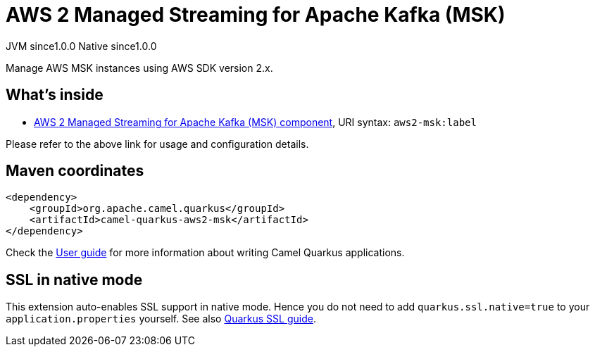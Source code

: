 // Do not edit directly!
// This file was generated by camel-quarkus-maven-plugin:update-extension-doc-page
= AWS 2 Managed Streaming for Apache Kafka (MSK)
:page-aliases: extensions/aws2-msk.adoc
:cq-artifact-id: camel-quarkus-aws2-msk
:cq-native-supported: true
:cq-status: Stable
:cq-status-deprecation: Stable
:cq-description: Manage AWS MSK instances using AWS SDK version 2.x.
:cq-deprecated: false
:cq-jvm-since: 1.0.0
:cq-native-since: 1.0.0

[.badges]
[.badge-key]##JVM since##[.badge-supported]##1.0.0## [.badge-key]##Native since##[.badge-supported]##1.0.0##

Manage AWS MSK instances using AWS SDK version 2.x.

== What's inside

* xref:{cq-camel-components}::aws2-msk-component.adoc[AWS 2 Managed Streaming for Apache Kafka (MSK) component], URI syntax: `aws2-msk:label`

Please refer to the above link for usage and configuration details.

== Maven coordinates

[source,xml]
----
<dependency>
    <groupId>org.apache.camel.quarkus</groupId>
    <artifactId>camel-quarkus-aws2-msk</artifactId>
</dependency>
----

Check the xref:user-guide/index.adoc[User guide] for more information about writing Camel Quarkus applications.

== SSL in native mode

This extension auto-enables SSL support in native mode. Hence you do not need to add
`quarkus.ssl.native=true` to your `application.properties` yourself. See also
https://quarkus.io/guides/native-and-ssl[Quarkus SSL guide].
